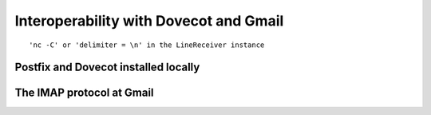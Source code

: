 
Interoperability with Dovecot and Gmail
=======================================

.. todo::

   The imap4client_notif.py code is untested 

.. todo::

   The interop page is to be written, does not have to be long, jsut
   copy and paste the commands ot have dovecot/postfix running, and
   show an interaction of the client with a server and/or with netcat



::

  'nc -C' or 'delimiter = \n' in the LineReceiver instance

Postfix and Dovecot installed locally
-------------------------------------




The IMAP protocol at Gmail
--------------------------


.. todo::
   
   Bottom line: connect to gmail with a reactor.connectSSL instead of
   a connectTCP and use the login command instead of the authenticate
   command

   The original imapclient script would not connect, I think because
   gmail listens on a TLS socket from the start instead of beginning
   an open connection and then starting TLS as dovecot does


